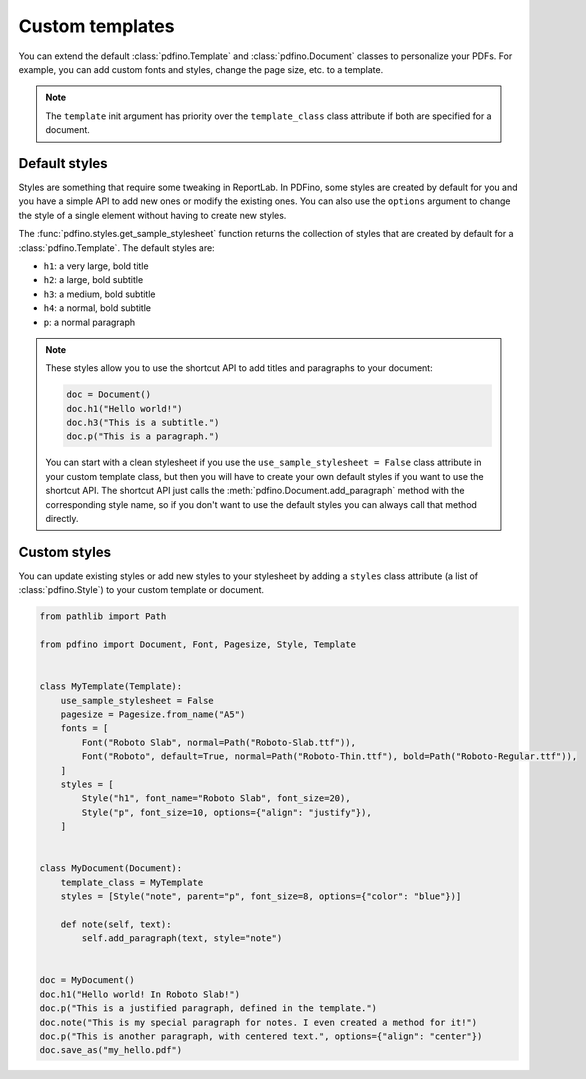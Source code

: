 .. _templates:

================
Custom templates
================

You can extend the default :class:`pdfino.Template` and :class:`pdfino.Document` classes to personalize your PDFs.
For example, you can add custom fonts and styles, change the page size, etc. to a template.

.. tabs::

  .. tab:: Template as parameter

    A template instance can be passed as an argument to the :class:`pdfino.Document` class constructor:

    .. code-block:: python

      from pathlib import Path

      from pdfino import Template, Document, Pagesize, Font


      class RobotTemplate(Template):
          """A template with some custom parameters and styles."""

          pagesize = Pagesize.from_name("Letter")
          fonts = [
              Font("Roboto", default=True, normal=Path("Roboto-Regular.ttf"), bold=Path("Roboto-Bold.ttf"))
          ]


      doc = Document(template=RobotTemplate())
      doc.h1("Hello robots!")
      doc.save_as("hello.pdf")

  .. tab:: Reusable custom document

    If you plan to reuse the same template in multiple documents, you can also subclass :class:`pdfino.Document`
    and set the ``template_class`` class attribute:

    .. code-block:: python

      from pdfino import Document

      from .templates import RobotTemplate


      class RobotDocument(Document):
          """A document using a custom template."""

          template_class = RobotTemplate


      doc = RobotDocument()
      doc.h1("Hello robots!")
      doc.save_as("hello.pdf")

.. note::

  The ``template`` init argument has priority over the ``template_class`` class attribute if both are specified
  for a document.

Default styles
--------------

Styles are something that require some tweaking in ReportLab. In PDFino, some styles are created by default for you
and you have a simple API to add new ones or modify the existing ones. You can also use the ``options`` argument
to change the style of a single element without having to create new styles.

The :func:`pdfino.styles.get_sample_stylesheet` function returns the collection of styles that are created by default
for a :class:`pdfino.Template`. The default styles are:

- ``h1``: a very large, bold title
- ``h2``: a large, bold subtitle
- ``h3``: a medium, bold subtitle
- ``h4``: a normal, bold subtitle
- ``p``: a normal paragraph

.. note::

  These styles allow you to use the shortcut API to add titles and paragraphs to your document:

  .. code-block:: python

    doc = Document()
    doc.h1("Hello world!")
    doc.h3("This is a subtitle.")
    doc.p("This is a paragraph.")

  You can start with a clean stylesheet if you use the ``use_sample_stylesheet = False`` class attribute in
  your custom template class, but then you will have to create your own default styles if you want to use the
  shortcut API. The shortcut API just calls the :meth:`pdfino.Document.add_paragraph` method with the corresponding
  style name, so if you don't want to use the default styles you can always call that method directly.

Custom styles
-------------

You can update existing styles or add new styles to your stylesheet by adding a ``styles`` class attribute
(a list of :class:`pdfino.Style`) to your custom template or document.

.. code-block:: python

  from pathlib import Path

  from pdfino import Document, Font, Pagesize, Style, Template


  class MyTemplate(Template):
      use_sample_stylesheet = False
      pagesize = Pagesize.from_name("A5")
      fonts = [
          Font("Roboto Slab", normal=Path("Roboto-Slab.ttf")),
          Font("Roboto", default=True, normal=Path("Roboto-Thin.ttf"), bold=Path("Roboto-Regular.ttf")),
      ]
      styles = [
          Style("h1", font_name="Roboto Slab", font_size=20),
          Style("p", font_size=10, options={"align": "justify"}),
      ]


  class MyDocument(Document):
      template_class = MyTemplate
      styles = [Style("note", parent="p", font_size=8, options={"color": "blue"})]

      def note(self, text):
          self.add_paragraph(text, style="note")


  doc = MyDocument()
  doc.h1("Hello world! In Roboto Slab!")
  doc.p("This is a justified paragraph, defined in the template.")
  doc.note("This is my special paragraph for notes. I even created a method for it!")
  doc.p("This is another paragraph, with centered text.", options={"align": "center"})
  doc.save_as("my_hello.pdf")
